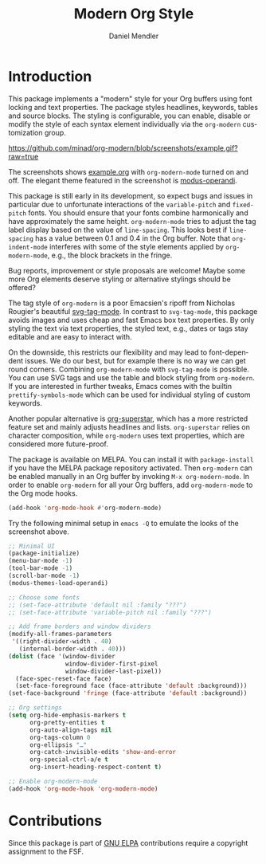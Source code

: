 #+title: Modern Org Style
#+author: Daniel Mendler
#+language: en

#+html: <a href="https://www.gnu.org/software/emacs/"><img alt="GNU Emacs" src="https://github.com/minad/corfu/blob/screenshots/emacs.svg?raw=true"/></a>
#+html: <a href="http://elpa.gnu.org/packages/org-modern.html"><img alt="GNU ELPA" src="https://elpa.gnu.org/packages/org-modern.svg"/></a>
#+html: <a href="http://elpa.gnu.org/devel/org-modern.html"><img alt="GNU-devel ELPA" src="https://elpa.gnu.org/devel/org-modern.svg"/></a>
#+html: <a href="https://melpa.org/#/org-modern"><img alt="MELPA" src="https://melpa.org/packages/org-modern-badge.svg"/></a>
#+html: <a href="https://stable.melpa.org/#/org-modern"><img alt="MELPA Stable" src="https://stable.melpa.org/packages/org-modern-badge.svg"/></a>

* Introduction

This package implements a "modern" style for your Org buffers using font locking
and text properties. The package styles headlines, keywords, tables and source
blocks. The styling is configurable, you can enable, disable or modify the style
of each syntax element individually via the =org-modern= customization group.

[[https://github.com/minad/org-modern/blob/screenshots/example.gif?raw=true]]

The screenshots shows [[file:example.org][example.org]] with =org-modern-mode= turned on and off. The
elegant theme featured in the screenshot is [[https://protesilaos.com/emacs/modus-themes][modus-operandi]].

This package is still early in its development, so expect bugs and issues in
particular due to unfortunate interactions of the =variable-pitch= and =fixed-pitch=
fonts. You should ensure that your fonts combine harmonically and have
approximately the same height. =org-modern-mode= tries to adjust the tag label
display based on the value of =line-spacing=. This looks best if =line-spacing= has
a value between 0.1 and 0.4 in the Org buffer. Note that =org-indent-mode=
interferes with some of the style elements applied by =org-modern-mode=, e.g., the
block brackets in the fringe.

Bug reports, improvement or style proposals are welcome! Maybe some more Org
elements deserve styling or alternative stylings should be offered?

The tag style of =org-modern= is a poor Emacsien's ripoff from Nicholas Rougier's
beautiful [[https://github.com/rougier/svg-tag-mode][svg-tag-mode]]. In contrast to =svg-tag-mode=, this package avoids images
and uses cheap and fast Emacs box text properties. By only styling the text via
text properties, the styled text, e.g., dates or tags stay editable and are easy
to interact with.

On the downside, this restricts our flexibility and may lead to font-dependent
issues. We do our best, but for example there is no way we can get round
corners. Combining =org-modern-mode= with =svg-tag-mode= is possible. You can use
SVG tags and use the table and block styling from =org-modern=. If you are
interested in further tweaks, Emacs comes with the builtin =prettify-symbols-mode=
which can be used for individual styling of custom keywords.

Another popular alternative is [[https://github.com/integral-dw/org-superstar-mode][org-superstar]], which has a more restricted
feature set and mainly adjusts headlines and lists. =org-superstar= relies on
character composition, while =org-modern= uses text properties, which are
considered more future-proof.

The package is available on MELPA. You can install it with =package-install= if
you have the MELPA package repository activated. Then =org-modern= can be enabled
manually in an Org buffer by invoking =M-x org-modern-mode=. In order to enable
=org-modern= for all your Org buffers, add =org-modern-mode= to the Org mode hooks.

#+begin_src emacs-lisp
(add-hook 'org-mode-hook #'org-modern-mode)
#+end_src

Try the following minimal setup in =emacs -Q= to emulate the looks of the
screenshot above.

#+begin_src emacs-lisp
  ;; Minimal UI
  (package-initialize)
  (menu-bar-mode -1)
  (tool-bar-mode -1)
  (scroll-bar-mode -1)
  (modus-themes-load-operandi)

  ;; Choose some fonts
  ;; (set-face-attribute 'default nil :family "???")
  ;; (set-face-attribute 'variable-pitch nil :family "???")

  ;; Add frame borders and window dividers
  (modify-all-frames-parameters
   '((right-divider-width . 40)
     (internal-border-width . 40)))
  (dolist (face '(window-divider
                  window-divider-first-pixel
                  window-divider-last-pixel))
    (face-spec-reset-face face)
    (set-face-foreground face (face-attribute 'default :background)))
  (set-face-background 'fringe (face-attribute 'default :background))

  ;; Org settings
  (setq org-hide-emphasis-markers t
        org-pretty-entities t
        org-auto-align-tags nil
        org-tags-column 0
        org-ellipsis "…"
        org-catch-invisible-edits 'show-and-error
        org-special-ctrl-a/e t
        org-insert-heading-respect-content t)

  ;; Enable org-modern-mode
  (add-hook 'org-mode-hook 'org-modern-mode)
#+end_src

* Contributions

Since this package is part of [[http://elpa.gnu.org/packages/org-modern.html][GNU ELPA]] contributions require a copyright
assignment to the FSF.
